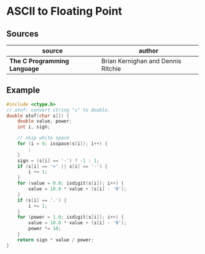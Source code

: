 * ASCII to Floating Point

** Sources

| source                       | author                             |
|------------------------------+------------------------------------|
| *The C Programming Language* | Brian Kernighan and Dennis Ritchie |

** Example

#+begin_src c
  #include <ctype.h>
  // atof: convert string "s" to double.
  double atof(char s[]) {
      double value, power;
      int i, sign;

      // skip white space
      for (i = 0; isspace(s[i]); i++) {
          ;
      }
      sign = (s[i] == '-') ? -1 : 1;
      if (s[i] == '+' || s[i] == '-') {
          i += 1;
      }
      for (value = 0.0; isdigit(s[i]); i++) {
          value = 10.0 * value + (s[i] - '0');
      }
      if (s[i] == '.') {
          i += 1;
      }
      for (power = 1.0; isdigit(s[i]); i++) {
          value = 10.0 * value + (s[i] - '0');
          power *= 10;
      }
      return sign * value / power;
  }
#+end_src
